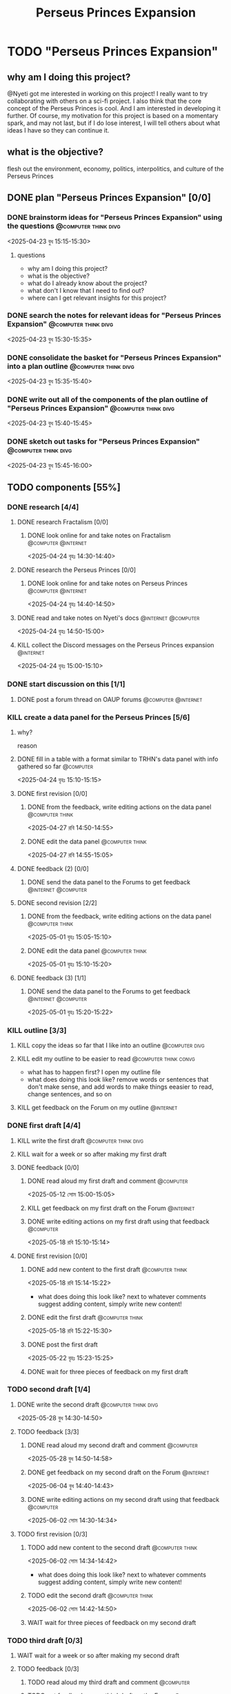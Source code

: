 #+title: Perseus Princes Expansion
#+FILETAGS: :work:
* TODO "Perseus Princes Expansion"
:PROPERTIES:
:ORDERED:  t
:END:
** why am I doing this project?
@Nyeti got me interested in working on this project! I really want to try collaborating with others on a sci-fi project. I also think that the core concept of the Perseus Princes is cool. And I am interested in developing it further. Of course, my motivation for this project is based on a momentary spark, and may not last, but if I do lose interest, I will tell others about what ideas I have so they can continue it.
** what is the objective?
flesh out the environment, economy, politics, interpolitics, and culture of the Perseus Princes
** DONE plan "Perseus Princes Expansion" [0/0]
:PROPERTIES:
:ORDERED:  t
:END:
:LOGBOOK:
- State "DONE"       from "TODO"       [2025-04-23 বুধ 15:43]
:END:
*** DONE brainstorm ideas for "Perseus Princes Expansion" using the questions :@computer:think:divg:
:PROPERTIES:
:EFFORT:   15min
:END:
:LOGBOOK:
- State "DONE"       from "TODO"       [2025-04-23 বুধ 15:12]
CLOCK: [2025-04-23 বুধ 14:57]--[2025-04-23 বুধ 15:12] =>  0:15
:END:
<2025-04-23 বুধ 15:15-15:30>
**** questions
- why am I doing this project?
- what is the objective?
- what do I already know about the project?
- what don't I know that I need to find out?
- where can I get relevant insights for this project?
*** DONE search the notes for relevant ideas for "Perseus Princes Expansion" :@computer:think:divg:
:PROPERTIES:
:EFFORT:   5min
:END:
:LOGBOOK:
- State "DONE"       from "TODO"       [2025-04-23 বুধ 15:15]
CLOCK: [2025-04-23 বুধ 15:12]--[2025-04-23 বুধ 15:15] =>  0:03
:END:
<2025-04-23 বুধ 15:30-15:35>
*** DONE consolidate the basket for "Perseus Princes Expansion" into a plan outline :@computer:think:divg:
:PROPERTIES:
:EFFORT:   5min
:END:
:LOGBOOK:
- State "DONE"       from "TODO"       [2025-04-23 বুধ 15:21]
CLOCK: [2025-04-23 বুধ 15:15]--[2025-04-23 বুধ 15:21] =>  0:06
:END:
<2025-04-23 বুধ 15:35-15:40>
*** DONE write out all of the components of the plan outline of "Perseus Princes Expansion" :@computer:think:divg:
:PROPERTIES:
:EFFORT:   5min
:END:
:LOGBOOK:
- State "DONE"       from "TODO"       [2025-04-23 বুধ 15:33]
CLOCK: [2025-04-23 বুধ 15:27]--[2025-04-23 বুধ 15:33] =>  0:06
:END:
<2025-04-23 বুধ 15:40-15:45>
*** DONE sketch out tasks for "Perseus Princes Expansion" :@computer:think:divg:
:PROPERTIES:
:EFFORT:   15min
:END:
:LOGBOOK:
- State "DONE"       from "TODO"       [2025-04-23 বুধ 15:43]
CLOCK: [2025-04-23 বুধ 15:33]--[2025-04-23 বুধ 15:43] =>  0:10
:END:
<2025-04-23 বুধ 15:45-16:00>
** TODO components [55%]
:PROPERTIES:
:ORDERED:  t
:END:
*** DONE research [4/4]
:LOGBOOK:
- State "DONE"       from "TODO"       [2025-04-24 বৃহঃ 14:54]
:END:
**** DONE research Fractalism [0/0]
:LOGBOOK:
- State "DONE"       from "TODO"       [2025-04-24 বৃহঃ 14:39]
:END:
***** DONE look online for and take notes on Fractalism :@computer:@internet:
:PROPERTIES:
:EFFORT:   10min
:END:
:LOGBOOK:
- State "DONE"       from "TODO"       [2025-04-24 বৃহঃ 14:39]
CLOCK: [2025-04-24 বৃহঃ 14:30]--[2025-04-24 বৃহঃ 14:39] =>  0:09
:END:
<2025-04-24 বৃহঃ 14:30-14:40>
**** DONE research the Perseus Princes [0/0]
:LOGBOOK:
- State "DONE"       from "TODO"       [2025-04-24 বৃহঃ 14:49]
:END:
***** DONE look online for and take notes on Perseus Princes :@computer:@internet:
:PROPERTIES:
:EFFORT:   10min
:END:
:LOGBOOK:
- State "DONE"       from "TODO"       [2025-04-24 বৃহঃ 14:49]
CLOCK: [2025-04-24 বৃহঃ 14:39]--[2025-04-24 বৃহঃ 14:49] =>  0:10
:END:
<2025-04-24 বৃহঃ 14:40-14:50>
**** DONE read and take notes on Nyeti's docs :@internet:@computer:
:PROPERTIES:
:EFFORT:   10min
:END:
:LOGBOOK:
- State "DONE"       from "TODO"       [2025-04-24 বৃহঃ 14:54]
CLOCK: [2025-04-24 বৃহঃ 14:50]--[2025-04-24 বৃহঃ 14:54] =>  0:04
:END:
<2025-04-24 বৃহঃ 14:50-15:00>
**** KILL collect the Discord messages on the Perseus Princes expansion :@internet:
:PROPERTIES:
:EFFORT:   10min
:END:
:LOGBOOK:
- State "KILL"       from "TODO"       [2025-04-24 বৃহঃ 14:54]
:END:
<2025-04-24 বৃহঃ 15:00-15:10>
*** DONE start discussion on this [1/1]
:PROPERTIES:
:ORDERED:  t
:END:
:LOGBOOK:
- State "DONE"       from "TODO"       [2025-04-24 বৃহঃ 14:54]
:END:
**** DONE post a forum thread on OAUP forums :@computer:@internet:
:PROPERTIES:
:EFFORT:   5min
:END:
*** KILL create a data panel for the Perseus Princes [5/6]
:PROPERTIES:
:ORDERED:  t
:END:
**** why?
reason
**** DONE fill in a table with a format similar to TRHN's data panel with info gathered so far :@computer:
:PROPERTIES:
:EFFORT:   10min
:END:
:LOGBOOK:
- State "DONE"       from "TODO"       [2025-04-24 বৃহঃ 15:15]
CLOCK: [2025-04-24 বৃহঃ 14:54]--[2025-04-24 বৃহঃ 15:15] =>  0:21
:END:
<2025-04-24 বৃহঃ 15:10-15:15>
**** DONE first revision [0/0]
:PROPERTIES:
:ORDERED:  t
:END:
:LOGBOOK:
- State "DONE"       from "TODO"       [2025-04-27 রবি 14:48]
:END:
***** DONE from the feedback, write editing actions on the data panel :@computer:think:
:PROPERTIES:
:EFFORT:   5min
:END:
:LOGBOOK:
- State "DONE"       from "TODO"       [2025-04-27 রবি 14:41]
CLOCK: [2025-04-27 রবি 14:40]--[2025-04-27 রবি 14:41] =>  0:01
:END:
<2025-04-27 রবি 14:50-14:55>
***** DONE edit the data panel :@computer:think:
:PROPERTIES:
:EFFORT:   10min
:END:
:LOGBOOK:
- State "DONE"       from "TODO"       [2025-04-27 রবি 14:47]
CLOCK: [2025-04-27 রবি 14:41]--[2025-04-27 রবি 14:47] =>  0:06
:END:
<2025-04-27 রবি 14:55-15:05>
**** DONE feedback (2) [0/0]
:LOGBOOK:
- State "DONE"       from "TODO"       [2025-04-27 রবি 14:48]
:END:
***** DONE send the data panel to the Forums to get feedback :@internet:@computer:
:PROPERTIES:
:EFFORT:   2min
:END:
:LOGBOOK:
- State "DONE"       from "TODO"       [2025-04-27 রবি 14:48]
CLOCK: [2025-04-27 রবি 14:47]--[2025-04-27 রবি 14:48] =>  0:01
:END:
**** DONE second revision [2/2]
:PROPERTIES:
:ORDERED:  t
:END:
:LOGBOOK:
- State "DONE"       from "TODO"       [2025-05-04 রবি 14:21]
:END:
***** DONE from the feedback, write editing actions on the data panel :@computer:think:
:PROPERTIES:
:EFFORT:   5min
:END:
:LOGBOOK:
- State "DONE"       from "TODO"       [2025-05-01 বৃহঃ 15:22]
CLOCK: [2025-05-01 বৃহঃ 15:16]--[2025-05-01 বৃহঃ 15:22] =>  0:06
:END:
<2025-05-01 বৃহঃ 15:05-15:10>
***** DONE edit the data panel :@computer:think:
:PROPERTIES:
:EFFORT:   10min
:END:
:LOGBOOK:
- State "DONE"       from "TODO"       [2025-05-01 বৃহঃ 15:32]
CLOCK: [2025-05-01 বৃহঃ 15:23]--[2025-05-01 বৃহঃ 15:32] =>  0:09
:END:
<2025-05-01 বৃহঃ 15:10-15:20>
**** DONE feedback (3) [1/1]
:LOGBOOK:
- State "DONE"       from "TODO"       [2025-05-12 সোম 14:22]
:END:
***** DONE send the data panel to the Forums to get feedback :@internet:@computer:
:PROPERTIES:
:EFFORT:   2min
:END:
:LOGBOOK:
- State "DONE"       from "WAIT"       [2025-05-12 সোম 14:21]
- State "WAIT"       from "TODO"       [2025-05-01 বৃহঃ 15:46]
:END:
<2025-05-01 বৃহঃ 15:20-15:22>
*** KILL outline [3/3]
:PROPERTIES:
:ORDERED:  t
:END:
:LOGBOOK:
- State "KILL"       from "TODO"       [2025-05-12 সোম 14:34]
:END:
**** KILL copy the ideas so far that I like into an outline :@computer:divg:
:PROPERTIES:
:EFFORT:   10min
:END:
:LOGBOOK:
- State "KILL"       from "TODO"       [2025-05-12 সোম 14:34]
CLOCK: [2025-05-12 সোম 14:32]--[2025-05-12 সোম 14:34] =>  0:02
:END:
**** KILL edit my outline to be easier to read :@computer:think:convg:
:PROPERTIES:
:EFFORT:   10min
:END:
:LOGBOOK:
- State "KILL"       from "TODO"       [2025-05-12 সোম 14:34]
:END:
- what has to happen first? I open my outline file
- what does doing this look like? remove words or sentences that don't make sense, and add words to make things eeasier to read, change sentences, and so on
**** KILL get feedback on the Forum on my outline :@internet:
:PROPERTIES:
:EFFORT:   3min
:END:
:LOGBOOK:
- State "KILL"       from "TODO"       [2025-05-12 সোম 14:34]
:END:
*** DONE first draft [4/4]
:PROPERTIES:
:ORDERED:  t
:END:
:LOGBOOK:
- State "DONE"       from "TODO"       [2025-05-25 রবি 12:44]
:END:
**** KILL write the first draft :@computer:think:divg:
:PROPERTIES:
:EFFORT:   20min
:END:
:LOGBOOK:
- State "KILL"       from "TODO"       [2025-05-12 সোম 14:34]
:END:
**** KILL wait for a week or so after making my first draft
:LOGBOOK:
- State "KILL"       from "WAIT"       [2025-05-12 সোম 14:34]
:END:
**** DONE feedback [0/0]
:PROPERTIES:
:ORDERED:  t
:END:
:LOGBOOK:
- State "DONE"       from "TODO"       [2025-05-18 রবি 15:30]
:END:
***** DONE read aloud my first draft and comment :@computer:
:PROPERTIES:
:EFFORT:   10min
:END:
:LOGBOOK:
- State "DONE"       from "TODO"       [2025-05-12 সোম 15:01]
CLOCK: [2025-05-12 সোম 14:51]--[2025-05-12 সোম 15:01] =>  0:10
:END:
<2025-05-12 সোম 15:00-15:05>
***** KILL get feedback on my first draft on the Forum :@internet:
:PROPERTIES:
:EFFORT:   3min
:END:
:LOGBOOK:
- State "KILL"       from "TODO"       [2025-05-12 সোম 15:18]
:END:
***** DONE write editing actions on my first draft using that feedback :@computer:
:PROPERTIES:
:EFFORT:   5min
:END:
:LOGBOOK:
- State "DONE"       from "TODO"       [2025-05-18 রবি 15:18]
CLOCK: [2025-05-18 রবি 15:09]--[2025-05-18 রবি 15:18] =>  0:09
:END:
<2025-05-18 রবি 15:10-15:14>
**** DONE first revision [0/0]
:PROPERTIES:
:ORDERED:  t
:END:
:LOGBOOK:
- State "DONE"       from "TODO"       [2025-05-25 রবি 12:43]
:END:
***** DONE add new content to the first draft :@computer:think:
:PROPERTIES:
:EFFORT:   10min
:END:
:LOGBOOK:
- State "DONE"       from "TODO"       [2025-05-18 রবি 15:30]
CLOCK: [2025-05-18 রবি 15:19]--[2025-05-18 রবি 15:30] =>  0:11
:END:
<2025-05-18 রবি 15:14-15:22>
- what does doing this look like? next to whatever comments suggest adding content, simply write new content!
***** DONE edit the first draft :@computer:think:
:PROPERTIES:
:EFFORT:   10min
:END:
:LOGBOOK:
- State "DONE"       from "TODO"       [2025-05-18 রবি 15:33]
CLOCK: [2025-05-18 রবি 15:30]--[2025-05-18 রবি 15:33] =>  0:03
:END:
<2025-05-18 রবি 15:22-15:30>
***** DONE post the first draft
:PROPERTIES:
:EFFORT:   2min
:END:
:LOGBOOK:
- State "DONE"       from "TODO"       [2025-05-22 বৃহঃ 15:00]
CLOCK: [2025-05-22 বৃহঃ 14:47]--[2025-05-22 বৃহঃ 15:00] =>  0:13
:END:
<2025-05-22 বৃহঃ 15:23-15:25>
***** DONE wait for three pieces of feedback on my first draft
:LOGBOOK:
- State "DONE"       from "WAIT"       [2025-05-25 রবি 12:43]
:END:
*** TODO second draft  [1/4]
:PROPERTIES:
:ORDERED:  t
:END:
**** DONE write the second draft :@computer:think:divg:
:PROPERTIES:
:EFFORT:   20min
:END:
:LOGBOOK:
- State "DONE"       from "TODO"       [2025-05-28 বুধ 14:47]
CLOCK: [2025-05-28 বুধ 14:34]--[2025-05-28 বুধ 14:47] =>  0:13
:END:
<2025-05-28 বুধ 14:30-14:50>
**** TODO feedback [3/3]
:PROPERTIES:
:ORDERED:  t
:END:
***** DONE read aloud my second draft and comment :@computer:
:PROPERTIES:
:EFFORT:   10min
:END:
:LOGBOOK:
- State "DONE"       from "TODO"       [2025-05-28 বুধ 15:00]
CLOCK: [2025-05-28 বুধ 14:48]--[2025-05-28 বুধ 15:00] =>  0:12
:END:
<2025-05-28 বুধ 14:50-14:58>
***** DONE get feedback on my second draft on the Forum :@internet:
:PROPERTIES:
:EFFORT:   3min
:END:
:LOGBOOK:
- State "DONE"       from "WAIT"       [2025-06-01 রবি 17:59]
- State "WAIT"       from "DONE"       [2025-05-28 বুধ 15:07]
- State "DONE"       from "TODO"       [2025-05-28 বুধ 15:07]
CLOCK: [2025-05-28 বুধ 15:00]--[2025-05-28 বুধ 15:07] =>  0:07
:END:
<2025-06-04 বুধ 14:40-14:43>
***** DONE write editing actions on my second draft using that feedback :@computer:
:PROPERTIES:
:EFFORT:   5min
:END:
:LOGBOOK:
- State "DONE"       from "TODO"       [2025-06-02 সোম 14:37]
CLOCK: [2025-06-02 সোম 14:30]--[2025-06-02 সোম 14:37] =>  0:07
:END:
<2025-06-02 সোম 14:30-14:34>
**** TODO first revision [0/3]
:PROPERTIES:
:ORDERED:  t
:END:
***** TODO add new content to the second draft :@computer:think:
:PROPERTIES:
:EFFORT:   10min
:END:
<2025-06-02 সোম 14:34-14:42>
- what does doing this look like? next to whatever comments suggest adding content, simply write new content!
***** TODO edit the second draft :@computer:think:
:PROPERTIES:
:EFFORT:   10min
:END:
<2025-06-02 সোম 14:42-14:50>
***** WAIT wait for three pieces of feedback on my second draft
*** TODO third draft [0/3]
:PROPERTIES:
:ORDERED:  t
:END:
**** WAIT wait for a week or so after making my second draft
**** TODO feedback [0/3]
:PROPERTIES:
:ORDERED:  t
:END:
***** TODO read aloud my third draft  and comment :@computer:
:PROPERTIES:
:EFFORT:   5min
:END:
***** TODO get feedback on my third draft  on the Forum :@internet:
:PROPERTIES:
:EFFORT:   3min
:END:
***** TODO write editing actions on my third draft  using that feedback :@computer:
:PROPERTIES:
:EFFORT:   5min
:END:
**** TODO first revision [0/3]
:PROPERTIES:
:ORDERED:  t
:END:
***** TODO add new content to the third draft :@computer:think:
:PROPERTIES:
:EFFORT:   10min
:END:
- what does doing this look like? next to whatever comments suggest adding content, simply write new content!
***** TODO edit the third draft :@computer:think:
:PROPERTIES:
:EFFORT:   10min
:END:
***** TODO wait for three pieces of feedback on my third draft
*** TODO fourth draft  [0/3]
:PROPERTIES:
:ORDERED:  t
:END:
**** WAIT wait for a week or so after making my third draft
**** TODO write the fourth draft :@computer:think:divg:
:PROPERTIES:
:EFFORT:   20min
:END:
**** TODO feedback [0/3]
:PROPERTIES:
:ORDERED:  t
:END:
***** TODO read aloud my fourth draft  and comment :@computer:
:PROPERTIES:
:EFFORT:   5min
:END:
***** TODO get feedback on my fourth draft  on the Forum :@internet:
:PROPERTIES:
:EFFORT:   3min
:END:
***** TODO write editing actions on my fourth draft  using that feedback :@computer:
:PROPERTIES:
:EFFORT:   5min
:END:
**** TODO first revision [0/3]
:PROPERTIES:
:ORDERED:  t
:END:
***** TODO add new content to the fourth draft :@computer:think:
:PROPERTIES:
:EFFORT:   10min
:END:
- what does doing this look like? next to whatever comments suggest adding content, simply write new content!
***** TODO edit the fourth draft :@computer:think:
:PROPERTIES:
:EFFORT:   10min
:END:
***** TODO wait for three pieces of feedback on my fourth draft
*** TODO fifth draft [0/3]
:PROPERTIES:
:ORDERED:  t
:END:
**** WAIT wait for a week or so after making my fourth draft
**** TODO write the fifth draft :@computer:think:divg:
:PROPERTIES:
:EFFORT:   20min
:END:
**** TODO feedback [0/3]
:PROPERTIES:
:ORDERED:  t
:END:
***** TODO read aloud my fifth draft  and comment :@computer:
:PROPERTIES:
:EFFORT:   5min
:END:
***** TODO get feedback on my fifth draft  on the Forum :@internet:
:PROPERTIES:
:EFFORT:   3min
:END:
***** TODO write editing actions on my fifth draft  using that feedback :@computer:
:PROPERTIES:
:EFFORT:   5min
:END:
**** TODO first revision [0/3]
:PROPERTIES:
:ORDERED:  t
:END:
***** TODO add new content to the fifth draft :@computer:think:
:PROPERTIES:
:EFFORT:   10min
:END:
- what does doing this look like? next to whatever comments suggest adding content, simply write new content!
***** TODO edit the fifth draft :@computer:think:
:PROPERTIES:
:EFFORT:   10min
:END:
***** TODO wait for three pieces of feedback on my fifth draft
*** TODO create a star system named "Sierpens" which contains Pluton of Perseus Princes [/]
:PROPERTIES:
:ORDERED:  t
:END:
:LOGBOOK:
- Refiled on [2025-05-26 সোম 11:47]
:END:
**** why?
reason
**** TODO research what conditions Neptunian worlds need to form [/]
***** TODO look online for and take notes on what conditions Neptunian worlds need to form :@computer:think:
:PROPERTIES:
:EFFORT:   10min
:END:
** TODO finish "Perseus Princes Expansion" [/]
:PROPERTIES:
:ORDERED:  t
:END:
*** TODO write a report of how well the project went :@computer:think:divg:
:PROPERTIES:
:EFFORT:   10min
:END:
